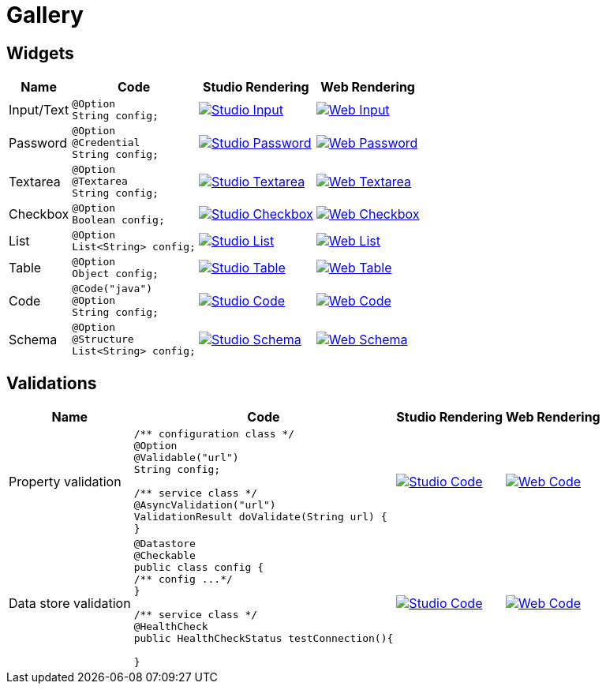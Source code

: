= Gallery
:page-partial:

== Widgets

[cols="1,3a,4a,4a",role="table gallery",options="header,autowidth"]
|===
| Name | Code | Studio Rendering | Web Rendering

| Input/Text
|[source,java]
----
@Option
String config;
----
|image::gallery/widgets/studio/input.png[Studio Input,window="_blank",link="images/gallery/widgets/studio/input.png"]
|image::gallery/widgets/web/input.png[Web Input,window="_blank",link="images/gallery/widgets/web/input.png"]


| Password
|[source,java]
----
@Option
@Credential
String config;
----
|image::gallery/widgets/studio/password.png[Studio Password,window="_blank",link="images/gallery/widgets/studio/password.png"]
|image::gallery/widgets/web/password.png[Web Password,window="_blank",link="images/gallery/widgets/web/password.png"]

| Textarea
|[source,java]
----
@Option
@Textarea
String config;
----
|image::gallery/widgets/studio/textarea.png[Studio Textarea,window="_blank",link="images/gallery/widgets/studio/textarea.png"]
|image::gallery/widgets/web/textarea.png[Web Textarea,window="_blank",link="images/gallery/widgets/web/textarea.png"]

| Checkbox
|[source,java]
----
@Option
Boolean config;
----
|image::gallery/widgets/studio/checkbox.png[Studio Checkbox,window="_blank",link="images/gallery/widgets/studio/checkbox.png"]
|image::gallery/widgets/web/checkbox.png[Web Checkbox,window="_blank",link="images/gallery/widgets/web/checkbox.png"]

| List
|[source,java]
----
@Option
List<String> config;
----
|image::gallery/widgets/studio/list.png[Studio List,window="_blank",link="images/gallery/widgets/studio/list.png"]
|image::gallery/widgets/web/list.png[Web List,window="_blank",link="images/gallery/widgets/web/list.png"]


| Table
|[source,java]
----
@Option
Object config;
----
|image::gallery/widgets/studio/table.png[Studio Table,window="_blank",link="images/gallery/widgets/studio/table.png"]
|image::gallery/widgets/web/table.png[Web Table,window="_blank",link="images/gallery/widgets/web/table.png"]


| Code
|[source,java]
----
@Code("java")
@Option
String config;
----
|image::gallery/widgets/studio/javaCode.png[Studio Code,window="_blank",link="images/gallery/widgets/studio/javaCode.png"]
|image::gallery/widgets/web/javaCode.png[Web Code,window="_blank",link="images/gallery/widgets/web/javaCode.png"]

| Schema
|[source,java]
----
@Option
@Structure
List<String> config;
----
|image::gallery/widgets/studio/schema.png[Studio Schema,window="_blank",link="images/gallery/widgets/studio/schema.png"]
|image::gallery/widgets/web/schema.png[Web Schema,window="_blank",link="images/gallery/widgets/web/schema.png"]

|===


== Validations

[cols="1,3a,4a,4a",role="table gallery",options="header,autowidth"]
|===
| Name | Code | Studio Rendering | Web Rendering

| Property validation
|[source,java]
----
/** configuration class */
@Option
@Validable("url")
String config;

/** service class */
@AsyncValidation("url")
ValidationResult doValidate(String url) {
//validate the property
}
----
|image::gallery/widgets/studio/validation_property.png[Studio Code,window="_blank",link="images/gallery/widgets/studio/prop_validation.png"]
|image::gallery/widgets/web/validation_property.png[Web Code,window="_blank",link="images/gallery/widgets/web/prop_validation.png"]


| Data store validation
|[source,java]
----
@Datastore
@Checkable
public class config {
/** config ...*/
}

/** service class */
@HealthCheck
public HealthCheckStatus testConnection(){

//validate the connection
}
----
|image::gallery/widgets/studio/validation_datastore.png[Studio Code,window="_blank",link="images/gallery/widgets/studio/prop_validation.png"]
|image::gallery/widgets/web/validation_datastore.png[Web Code,window="_blank",link="images/gallery/widgets/web/prop_validation.png"]

|===